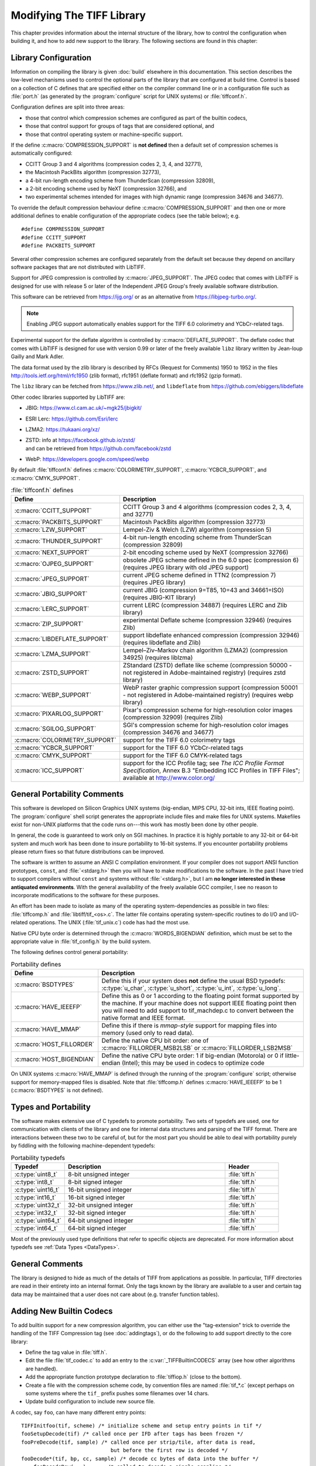 Modifying The TIFF Library
==========================

.. image:: images/dave.gif
    :width: 107
    :alt: dave

This chapter provides information about the internal structure of
the library, how to control the configuration when building it, and
how to add new support to the library.
The following sections are found in this chapter:

Library Configuration
---------------------

Information on compiling the library is given :doc:`build`
elsewhere in this documentation.
This section describes the low-level mechanisms used to control
the optional parts of the library that are configured at build
time.  Control is based on
a collection of C defines that are specified either on the compiler
command line or in a configuration file such as :file:`port.h`
(as generated by the :program:`configure` script for UNIX systems)
or :file:`tiffconf.h`.

Configuration defines are split into three areas:

* those that control which compression schemes are
  configured as part of the builtin codecs,
* those that control support for groups of tags that
  are considered optional, and
* those that control operating system or machine-specific support.

If the define :c:macro:`COMPRESSION_SUPPORT` is **not defined**
then a default set of compression schemes is automatically
configured:

* CCITT Group 3 and 4 algorithms (compression codes 2, 3, 4, and 32771),
* the Macintosh PackBits algorithm (compression 32773),
* a 4-bit run-length encoding scheme from ThunderScan (compression 32809),
* a 2-bit encoding scheme used by NeXT (compression 32766), and
* two experimental schemes intended for images with high dynamic range
  (compression 34676 and 34677).

To override the default compression behaviour define
:c:macro:`COMPRESSION_SUPPORT` and then one or more additional defines
to enable configuration of the appropriate codecs (see the table
below); e.g.

.. highlight:: c

::

    #define COMPRESSION_SUPPORT
    #define CCITT_SUPPORT
    #define PACKBITS_SUPPORT

Several other compression schemes are configured separately from
the default set because they depend on ancillary software
packages that are not distributed with LibTIFF.

Support for JPEG compression is controlled by :c:macro:`JPEG_SUPPORT`.
The JPEG codec that comes with LibTIFF is designed for
use with release 5 or later of the Independent JPEG Group's freely
available software distribution.

This software can be retrieved from
`<https://ijg.org/>`_ or as an alternative from `<https://libjpeg-turbo.org/>`_.

.. note::

    Enabling JPEG support automatically enables support for
    the TIFF 6.0 colorimetry and YCbCr-related tags.

Experimental support for the deflate algorithm is controlled by
:c:macro:`DEFLATE_SUPPORT`.
The deflate codec that comes with LibTIFF is designed
for use with version 0.99 or later of the freely available
``libz`` library written by Jean-loup Gailly and Mark Adler.

The data format used by the zlib library is described by RFCs (Request for
Comments) 1950 to 1952 in the files http://tools.ietf.org/html/rfc1950
(zlib format), rfc1951 (deflate format) and rfc1952 (gzip format).

The ``libz`` library can be fetched from `<https://www.zlib.net/>`_,
and ``libdeflate`` from  `<https://github.com/ebiggers/libdeflate>`_

Other codec libraries supported by LibTIFF are:

* JBIG:    `<https://www.cl.cam.ac.uk/~mgk25/jbigkit/>`_
* ESRI Lerc: `<https://github.com/Esri/lerc>`_
* LZMA2:   `<https://tukaani.org/xz/>`_
* | ZSTD:  info at `<https://facebook.github.io/zstd/>`_
  | and can be retrieved from `<https://github.com/facebook/zstd>`_
* WebP:  `<https://developers.google.com/speed/webp>`_

By default :file:`tiffconf.h` defines
:c:macro:`COLORIMETRY_SUPPORT`,
:c:macro:`YCBCR_SUPPORT`,
and 
:c:macro:`CMYK_SUPPORT`.

.. list-table:: :file:`tiffconf.h` defines
    :widths: 5 20
    :header-rows: 1

    * - Define
      - Description

    * - :c:macro:`CCITT_SUPPORT`
      - CCITT Group 3 and 4 algorithms (compression codes 2, 3, 4, and 32771)

    * - :c:macro:`PACKBITS_SUPPORT`
      - Macintosh PackBits algorithm (compression 32773)

    * - :c:macro:`LZW_SUPPORT`
      - Lempel-Ziv & Welch (LZW) algorithm (compression 5)

    * - :c:macro:`THUNDER_SUPPORT`
      - 4-bit run-length encoding scheme from ThunderScan (compression 32809)

    * - :c:macro:`NEXT_SUPPORT`
      - 2-bit encoding scheme used by NeXT (compression 32766)

    * - :c:macro:`OJPEG_SUPPORT`
      - obsolete JPEG scheme defined in the 6.0 spec (compression 6)
        (requires JPEG library with old JPEG support)

    * - :c:macro:`JPEG_SUPPORT`
      - current JPEG scheme defined in TTN2 (compression 7)
        (requires JPEG library)

    * - :c:macro:`JBIG_SUPPORT`
      - current JBIG (compression 9=T85, 10=43 and 34661=ISO)
        (requires JBIG-KIT library)

    * - :c:macro:`LERC_SUPPORT`
      - current LERC (compression 34887)
        (requires LERC and Zlib library)

    * - :c:macro:`ZIP_SUPPORT`
      - experimental Deflate scheme (compression 32946)
        (requires Zlib)

    * - :c:macro:`LIBDEFLATE_SUPPORT`
      - support libdeflate enhanced compression (compression 32946)
        (requires libdeflate and Zlib)

    * - :c:macro:`LZMA_SUPPORT`
      - Lempel–Ziv–Markov chain algorithm (LZMA2) (compression 34925)
        (requires liblzma)

    * - :c:macro:`ZSTD_SUPPORT`
      - ZStandard (ZSTD) deflate like scheme
        (compression 50000 - not registered in Adobe-maintained registry)
        (requires zstd library)

    * - :c:macro:`WEBP_SUPPORT`
      - WebP raster graphic compression support
        (compression 50001 - not registered in Adobe-maintained registry)
        (requires webp library)

    * - :c:macro:`PIXARLOG_SUPPORT`
      - Pixar's compression scheme for high-resolution color images
        (compression 32909) (requires Zlib)

    * - :c:macro:`SGILOG_SUPPORT`
      - SGI's compression scheme for high-resolution color images
        (compression 34676 and 34677)

    * - :c:macro:`COLORIMETRY_SUPPORT`
      - support for the TIFF 6.0 colorimetry tags

    * - :c:macro:`YCBCR_SUPPORT`
      - support for the TIFF 6.0 YCbCr-related tags

    * - :c:macro:`CMYK_SUPPORT`
      - support for the TIFF 6.0 CMYK-related tags

    * - :c:macro:`ICC_SUPPORT`
      - support for the ICC Profile tag; see
        *The ICC Profile Format Specification*,
        Annex B.3 "Embedding ICC Profiles in TIFF Files";
        available at
        `<http://www.color.org/>`_

General Portability Comments
----------------------------

This software is developed on Silicon Graphics UNIX
systems (big-endian, MIPS CPU, 32-bit ints,
IEEE floating point). 
The :program:`configure` shell script generates the appropriate
include files and make files for UNIX systems.
Makefiles exist for non-UNIX platforms that the
code runs on---this work has mostly been done by other people.

In general, the code is guaranteed to work only on SGI machines.
In practice it is highly portable to any 32-bit or 64-bit system and much
work has been done to insure portability to 16-bit systems.
If you encounter portability problems please return fixes so
that future distributions can be improved.

The software is written to assume an ANSI C compilation environment.
If your compiler does not support ANSI function prototypes, ``const``,
and :file:`<stdarg.h>` then you will have to make modifications to the
software.  In the past I have tried to support compilers without ``const``
and systems without :file:`<stdarg.h>`, but I am
**no longer interested in these
antiquated environments**.  With the general availability of
the freely available GCC compiler, I
see no reason to incorporate modifications to the software for these
purposes.

An effort has been made to isolate as many of the
operating system-dependencies
as possible in two files: :file:`tiffcomp.h` and
:file:`libtiff/tif_<os>.c`.  The latter file contains
operating system-specific routines to do I/O and I/O-related operations.
The UNIX (:file:`tif_unix.c`) code has had the most use.

Native CPU byte order is determined through the :c:macro:`WORDS_BIGENDIAN`
definition, which must be set to the appropriate value in :file:`tif_config.h`
by the build system.

The following defines control general portability:

.. list-table:: Portability defines
    :widths: 5 20
    :header-rows: 1

    * - Define
      - Description

    * - :c:macro:`BSDTYPES`
      - Define this if your system does **not** define the
        usual BSD typedefs: :c:type:`u_char`,
        :c:type:`u_short`, :c:type:`u_int`, :c:type:`u_long`.

    * - :c:macro:`HAVE_IEEEFP`
      - Define this as 0 or 1 according to the floating point
        format supported by the machine.  If your machine does
        not support IEEE floating point then you will need to
        add support to tif_machdep.c to convert between the
        native format and IEEE format.

    * - :c:macro:`HAVE_MMAP`
      - Define this if there is *mmap-style* support for
        mapping files into memory (used only to read data).

    * - :c:macro:`HOST_FILLORDER`
      - Define the native CPU bit order: one of :c:macro:`FILLORDER_MSB2LSB`
        or :c:macro:`FILLORDER_LSB2MSB`

    * - :c:macro:`HOST_BIGENDIAN`
      - Define the native CPU byte order: 1 if big-endian (Motorola)
        or 0 if little-endian (Intel); this may be used
        in codecs to optimize code

On UNIX systems :c:macro:`HAVE_MMAP` is defined through the running of
the :program:`configure` script; otherwise support for memory-mapped
files is disabled.
Note that :file:`tiffcomp.h` defines :c:macro:`HAVE_IEEEFP` to be
1 (:c:macro:`BSDTYPES` is not defined).

Types and Portability
---------------------

The software makes extensive use of C typedefs to promote portability.
Two sets of typedefs are used, one for communication with clients
of the library and one for internal data structures and parsing of the
TIFF format.  There are interactions between these two to be careful
of, but for the most part you should be able to deal with portability
purely by fiddling with the following machine-dependent typedefs:

.. list-table:: Portability typedefs
    :widths: 5 15 5
    :header-rows: 1

    * - Typedef
      - Description
      - Header

    * - :c:type:`uint8_t`
      - 8-bit unsigned integer
      - :file:`tiff.h`

    * - :c:type:`int8_t`
      - 8-bit signed integer
      - :file:`tiff.h`

    * - :c:type:`uint16_t`
      - 16-bit unsigned integer
      - :file:`tiff.h`

    * - :c:type:`int16_t`
      - 16-bit signed integer
      - :file:`tiff.h`

    * - :c:type:`uint32_t`
      - 32-bit unsigned integer
      - :file:`tiff.h`

    * - :c:type:`int32_t`
      - 32-bit signed integer
      - :file:`tiff.h`

    * - :c:type:`uint64_t`
      - 64-bit unsigned integer
      - :file:`tiff.h`

    * - :c:type:`int64_t`
      - 64-bit signed integer
      - :file:`tiff.h`


Most of the previously used type definitions that refer to
specific objects are deprecated.
For more information about typedefs see :ref:`Data Types <DataTypes>`.

General Comments
----------------

The library is designed to hide as much of the details of TIFF from
applications as
possible.  In particular, TIFF directories are read in their entirety
into an internal format.  Only the tags known by the library are
available to a user and certain tag data may be maintained that a user
does not care about (e.g. transfer function tables).

Adding New Builtin Codecs
-------------------------

To add builtin support for a new compression algorithm, you can either
use the "tag-extension" trick to override the handling of the
TIFF Compression tag (see :doc:`addingtags`),
or do the following to add support directly to the core library:

* Define the tag value in :file:`tiff.h`.
* Edit the file :file:`tif_codec.c` to add an entry to the
  :c:var:`_TIFFBuiltinCODECS` array (see how other algorithms are handled).
* Add the appropriate function prototype declaration to
  :file:`tiffiop.h` (close to the bottom).
* Create a file with the compression scheme code, by convention files
  are named :file:`tif_*.c` (except perhaps on some systems where the
  ``tif_`` prefix pushes some filenames over 14 chars.
* Update build configuration to include new source file.

A codec, say ``foo``, can have many different entry points:

::

    TIFFInitfoo(tif, scheme) /* initialize scheme and setup entry points in tif */
    fooSetupDecode(tif)	/* called once per IFD after tags has been frozen */
    fooPreDecode(tif, sample) /* called once per strip/tile, after data is read,
                                 but before the first row is decoded */
    fooDecode*(tif, bp, cc, sample) /* decode cc bytes of data into the buffer */
        fooDecodeRow(...)	/* called to decode a single scanline */
        fooDecodeStrip(...)	/* called to decode an entire strip */
        fooDecodeTile(...)	/* called to decode an entire tile */
        fooSetupEncode(tif)	/* called once per IFD after tags has been frozen */
        fooPreEncode(tif, sample) /* called once per strip/tile, before the first row in
                                     a strip/tile is encoded */
    fooEncode*(tif, bp, cc, sample)/* encode cc bytes of user data (bp) */
        fooEncodeRow(...)	/* called to decode a single scanline */
        fooEncodeStrip(...)	/* called to decode an entire strip */
        fooEncodeTile(...)	/* called to decode an entire tile */
    fooPostEncode(tif)	/* called once per strip/tile, just before data is written */
    fooSeek(tif, row)	/* seek forwards row scanlines from the beginning
                           of a strip (row will always be <0 and >rows/strip */
    fooCleanup(tif) /* called when compression scheme is replaced by user */

Note that the encoding and decoding variants are only needed when
a compression algorithm is dependent on the structure of the data.
For example, Group 3 2D encoding and decoding maintains a reference
scanline.  The sample parameter identifies which sample is to be
encoded or decoded if the image is organized with ``PlanarConfig=2``
(separate planes).  This is important for algorithms such as JPEG.
If ``PlanarConfig=1`` (interleaved), then sample will always be 0.

Other Comments
--------------

The library handles most I/O buffering.  There are two data buffers
when decoding data: a raw data buffer that holds all the data in a
strip, and a user-supplied scanline buffer that compression schemes
place decoded data into.  When encoding data the data in the
user-supplied scanline buffer is encoded into the raw data buffer (from
where it is written).  Decoding routines should never have to explicitly
read data -- a full strip/tile's worth of raw data is read and scanlines
never cross strip boundaries.  Encoding routines must be cognizant of
the raw data buffer size and call :c:func:`TIFFFlushData1` when necessary.
Note that any pending data is automatically flushed when a new strip/tile is
started, so there's no need do that in the tif_postencode routine (if
one exists).  Bit order is automatically handled by the library when
a raw strip or tile is filled.  If the decoded samples are interpreted
by the decoding routine before they are passed back to the user, then
the decoding logic must handle byte-swapping by overriding the
:c:member:`tif_postdecode`
routine (set it to :c:func:`TIFFNoPostDecode`) and doing the required work
internally.  For an example of doing this look at the horizontal
differencing code in the routines in :file:`tif_predict.c`.

The variables :c:member:`tif_rawcc`, :c:member:`tif_rawdata`, and
:c:member:`tif_rawcp` in a :c:struct:`TIFF` structure
are associated with the raw data buffer.  :c:member:`tif_rawcc` must be non-zero
for the library to automatically flush data.  The variable
:c:member:`tif_scanlinesize` is the size a user's scanline buffer should be.  The
variable :c:member:`tif_tilesize` is the size of a tile for tiled images.  This
should not normally be used by compression routines, except where it
relates to the compression algorithm.  That is, the ``cc`` parameter to the
:c:expr:`tif_decode*` and :c:expr:`tif_encode*`
routines should be used in terminating
decompression/compression.  This ensures these routines can be used,
for example, to decode/encode entire strips of data.

In general, if you have a new compression algorithm to add, work from
the code for an existing routine.  In particular,
:file:`tif_dumpmode.c`
has the trivial code for the "nil" compression scheme,
:file:`tif_packbits.c` is a
simple byte-oriented scheme that has to watch out for buffer
boundaries, and :file:`tif_lzw.c` has the LZW scheme that has the most
complexity -- it tracks the buffer boundary at a bit level.
Of course, using a private compression scheme (or private tags) limits
the portability of your TIFF files.
